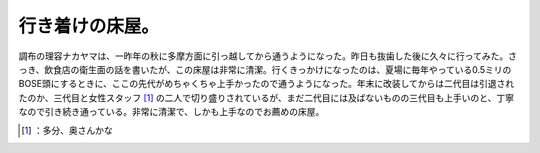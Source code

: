 ﻿行き着けの床屋。
################


調布の理容ナカヤマは、一昨年の秋に多摩方面に引っ越してから通うようになった。昨日も抜歯した後に久々に行ってみた。さっき、飲食店の衛生面の話を書いたが、この床屋は非常に清潔。行くきっかけになったのは、夏場に毎年やっている0.5ミリのBOSE頭にするときに、ここの先代がめちゃくちゃ上手かったので通うようになった。年末に改装してからは二代目は引退されたのか、三代目と女性スタッフ [#]_ の二人で切り盛りされているが、まだ二代目には及ばないものの三代目も上手いのと、丁寧なので引き続き通っている。非常に清潔で、しかも上手なのでお薦めの床屋。



.. [#] ：多分、奥さんかな



.. author:: mkouhei
.. categories:: life, 
.. tags::
.. comments::


